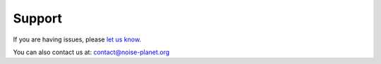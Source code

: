 Support
^^^^^^^^^^^^^^^^^^^^^^^^^^^^^^^^^^^^

If you are having issues, please `let us know`_.
 
You can also contact us at: contact@noise-planet.org

.. _let us know: https://github.com/Ifsttar/NoiseModelling/issues
